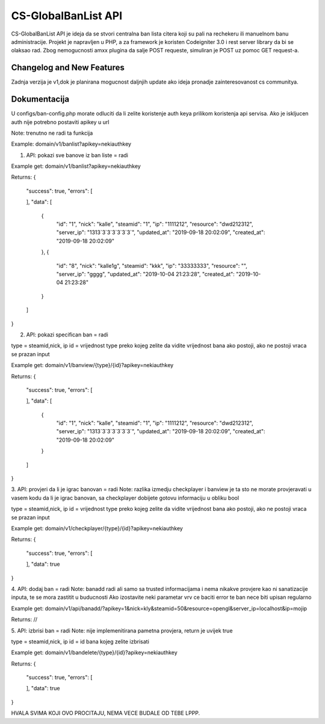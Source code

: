 ###################
CS-GlobalBanList API
###################

CS-GlobalBanList API je ideja da se stvori centralna ban lista citera koji su pali na rechekeru ili manuelnom banu administracije.
Projekt je napravljen u PHP, a za framework je koristen Codeigniter 3.0 i rest server library da bi se olaksao rad.
Zbog nemogucnosti amxx plugina da salje POST requeste, simuliran je POST uz pomoc GET request-a.

**************************
Changelog and New Features
**************************

Zadnja verzija je v1,dok je planirana mogucnost daljnjih update ako ideja pronadje zainteresovanost cs communitya.


**************************
Dokumentacija
**************************

U configs/ban-config.php morate odluciti da li zelite koristenje auth keya prilikom koristenja api servisa. Ako je iskljucen auth nije potrebno postaviti apikey u url

Note: trenutno ne radi ta funkcija

Example: domain/v1/banlist?apikey=nekiauthkey


1. API: pokazi sve banove iz ban liste = radi

Example get: domain/v1/banlist?apikey=nekiauthkey

Returns: 
{
  "success": true,
  "errors": [
    
  ],
  "data": [
    {
      "id": "1",
      "nick": "kalle",
      "steamid": "1",
      "ip": "1111212",
      "resource": "dwd212312",
      "server_ip": "1313`3`3`3`3`3`3`",
      "updated_at": "2019-09-18 20:02:09",
      "created_at": "2019-09-18 20:02:09"
    },
    {
      "id": "8",
      "nick": "kalle1g",
      "steamid": "kkk",
      "ip": "33333333",
      "resource": "",
      "server_ip": "gggg",
      "updated_at": "2019-10-04 21:23:28",
      "created_at": "2019-10-04 21:23:28"
    }
  ]
}

2. API: pokazi specifican ban = radi

type = steamid,nick, ip
id = vrijednost type preko kojeg zelite da vidite vrijednost bana ako postoji, ako ne postoji vraca se prazan input 

Example get: domain/v1/banview/{type}/{id}?apikey=nekiauthkey

Returns: 
{
  "success": true,
  "errors": [
    
  ],
  "data": [
    {
      "id": "1",
      "nick": "kalle",
      "steamid": "1",
      "ip": "1111212",
      "resource": "dwd212312",
      "server_ip": "1313`3`3`3`3`3`3`",
      "updated_at": "2019-09-18 20:02:09",
      "created_at": "2019-09-18 20:02:09"
    }
  ]
}

3. API: provjeri da li je igrac banovan = radi
Note: razlika izmedju checkplayer i banview je ta sto ne morate provjeravati u vasem kodu da li je igrac banovan, sa checkplayer dobijete gotovu informaciju u obliku bool

type = steamid,nick, ip
id = vrijednost type preko kojeg zelite da vidite vrijednost bana ako postoji, ako ne postoji vraca se prazan input 

Example get: domain/v1/checkplayer/{type}/{id}?apikey=nekiauthkey

Returns:
{
  "success": true,
  "errors": [
    
  ],
  "data": true
}

4. API: dodaj ban = radi
Note: banadd radi ali samo sa trusted informacijama i nema nikakve provjere kao ni sanatizacije inputa, te se mora zastitit u buducnosti
Ako izostavite neki parametar vrv ce baciti error te ban nece biti upisan regularno

Example get: domain/v1/api/banadd/?apikey=1&nick=kly&steamid=50&resource=opengl&server_ip=localhost&ip=mojip

Returns: //

5. API: izbrisi ban = radi
Note: nije implemenitirana pametna provjera, return je uvijek true

type = steamid,nick, ip
id = id bana kojeg zelite izbrisati

Example get: domain/v1/bandelete/{type}/{id}?apikey=nekiauthkey

Returns:
{
  "success": true,
  "errors": [
    
  ],
  "data": true
}


HVALA SVIMA KOJI OVO PROCITAJU, NEMA VECE BUDALE OD TEBE LPPP.












